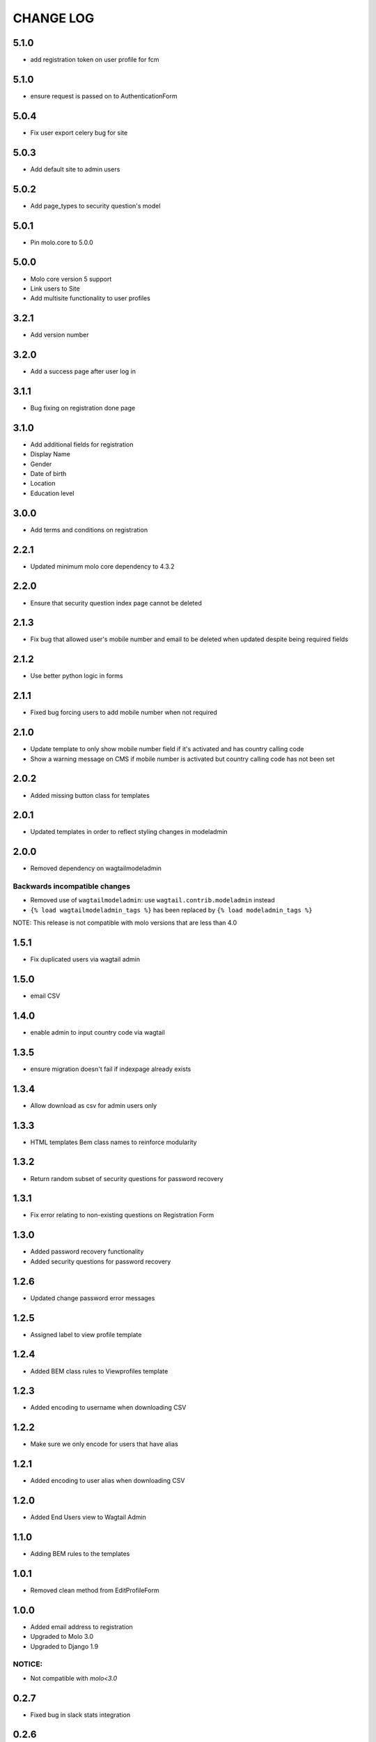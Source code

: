CHANGE LOG
==========

5.1.0
-----
- add registration token on user profile for fcm

5.1.0
-----
- ensure request is passed on to AuthenticationForm

5.0.4
-----
- Fix user export celery bug for site

5.0.3
-----
- Add default site to admin users

5.0.2
-----
- Add page_types to security question's model

5.0.1
-----
- Pin molo.core to 5.0.0

5.0.0
-----
- Molo core version 5 support
- Link users to Site
- Add multisite functionality to user profiles

3.2.1
-----
- Add version number

3.2.0
-----
- Add a success page after user log in

3.1.1
-----
- Bug fixing on registration done page

3.1.0
-----
- Add additional fields for registration
- Display Name
- Gender
- Date of birth
- Location
- Education level

3.0.0
-----
- Add terms and conditions on registration

2.2.1
-----
- Updated minimum molo core dependency to 4.3.2

2.2.0
-----
- Ensure that security question index page cannot be deleted

2.1.3
-----
- Fix bug that allowed user's mobile number and email to be deleted when updated despite being required fields

2.1.2
-----
- Use better python logic in forms

2.1.1
-----
- Fixed bug forcing users to add mobile number when not required

2.1.0
-----
- Update template to only show mobile number field if it's activated and has country calling code
- Show a warning message on CMS if mobile number is activated but country calling code has not been set

2.0.2
-----
- Added missing button class for templates

2.0.1
-----
- Updated templates in order to reflect styling changes in modeladmin

2.0.0
-----
- Removed dependency on wagtailmodeladmin

Backwards incompatible changes
~~~~~~~~~~~~~~~~~~~~~~~~~~~~~~
- Removed use of ``wagtailmodeladmin``: use ``wagtail.contrib.modeladmin`` instead
- ``{% load wagtailmodeladmin_tags %}`` has been replaced by ``{% load modeladmin_tags %}``

NOTE: This release is not compatible with molo versions that are less than 4.0

1.5.1
-----
- Fix duplicated users via wagtail admin

1.5.0
-----
- email CSV

1.4.0
-----
- enable admin to input country code via wagtail

1.3.5
-----
- ensure migration doesn't fail if indexpage already exists

1.3.4
-----
- Allow download as csv for admin users only

1.3.3
-----
- HTML templates Bem class names to reinforce modularity

1.3.2
-----
- Return random subset of security questions for password recovery

1.3.1
-----
- Fix error relating to non-existing questions on Registration Form

1.3.0
-----
- Added password recovery functionality
- Added security questions for password recovery

1.2.6
-----
- Updated change password error messages

1.2.5
-----
- Assigned label to view profile template

1.2.4
-----
- Added BEM class rules to Viewprofiles template

1.2.3
-----
- Added encoding to username when downloading CSV

1.2.2
-----
- Make sure we only encode for users that have alias

1.2.1
-----
- Added encoding to user alias when downloading CSV

1.2.0
-----
- Added End Users view to Wagtail Admin

1.1.0
-----
- Adding BEM rules to the templates

1.0.1
-----
- Removed clean method from EditProfileForm

1.0.0
-----
- Added email address to registration
- Upgraded to Molo 3.0
- Upgraded to Django 1.9

NOTICE:
~~~~~~~
- Not compatible with `molo<3.0`


0.2.7
-----
- Fixed bug in slack stats integration

0.2.6
-----
- Added the option of exporting user data as CSV in django admin

0.2.5
-----
- Added cellphone number to registration
- Added User Profiles Settings in wagtail

0.2.4
-----
- Removed requirement for date of birth when editing profile

0.2.2
-----
- Add missing migrations

0.2.1
-----
- Updated celery task and readme for posting user statistics to a Slack Channel

0.2.0
-----
- Added a task to post user statistics to a Slack Channel
